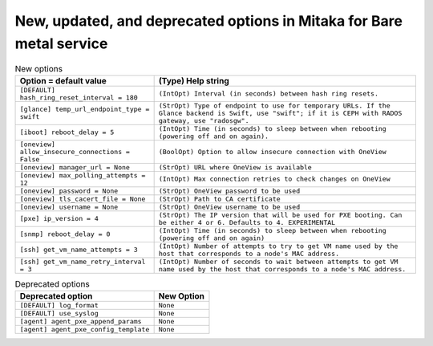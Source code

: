New, updated, and deprecated options in Mitaka for Bare metal service
~~~~~~~~~~~~~~~~~~~~~~~~~~~~~~~~~~~~~~~~~~~~~~~~~~~~~~~~~~~~~~~~~~~~~

..
  Warning: Do not edit this file. It is automatically generated and your
  changes will be overwritten. The tool to do so lives in the
  openstack-doc-tools repository.

.. list-table:: New options
   :header-rows: 1
   :class: config-ref-table

   * - Option = default value
     - (Type) Help string
   * - ``[DEFAULT] hash_ring_reset_interval = 180``
     - ``(IntOpt) Interval (in seconds) between hash ring resets.``
   * - ``[glance] temp_url_endpoint_type = swift``
     - ``(StrOpt) Type of endpoint to use for temporary URLs. If the Glance backend is Swift, use "swift"; if it is CEPH with RADOS gateway, use "radosgw".``
   * - ``[iboot] reboot_delay = 5``
     - ``(IntOpt) Time (in seconds) to sleep between when rebooting (powering off and on again).``
   * - ``[oneview] allow_insecure_connections = False``
     - ``(BoolOpt) Option to allow insecure connection with OneView``
   * - ``[oneview] manager_url = None``
     - ``(StrOpt) URL where OneView is available``
   * - ``[oneview] max_polling_attempts = 12``
     - ``(IntOpt) Max connection retries to check changes on OneView``
   * - ``[oneview] password = None``
     - ``(StrOpt) OneView password to be used``
   * - ``[oneview] tls_cacert_file = None``
     - ``(StrOpt) Path to CA certificate``
   * - ``[oneview] username = None``
     - ``(StrOpt) OneView username to be used``
   * - ``[pxe] ip_version = 4``
     - ``(StrOpt) The IP version that will be used for PXE booting. Can be either 4 or 6. Defaults to 4. EXPERIMENTAL``
   * - ``[snmp] reboot_delay = 0``
     - ``(IntOpt) Time (in seconds) to sleep between when rebooting (powering off and on again)``
   * - ``[ssh] get_vm_name_attempts = 3``
     - ``(IntOpt) Number of attempts to try to get VM name used by the host that corresponds to a node's MAC address.``
   * - ``[ssh] get_vm_name_retry_interval = 3``
     - ``(IntOpt) Number of seconds to wait between attempts to get VM name used by the host that corresponds to a node's MAC address.``


.. list-table:: Deprecated options
   :header-rows: 1
   :class: config-ref-table

   * - Deprecated option
     - New Option
   * - ``[DEFAULT] log_format``
     - ``None``
   * - ``[DEFAULT] use_syslog``
     - ``None``
   * - ``[agent] agent_pxe_append_params``
     - ``None``
   * - ``[agent] agent_pxe_config_template``
     - ``None``

